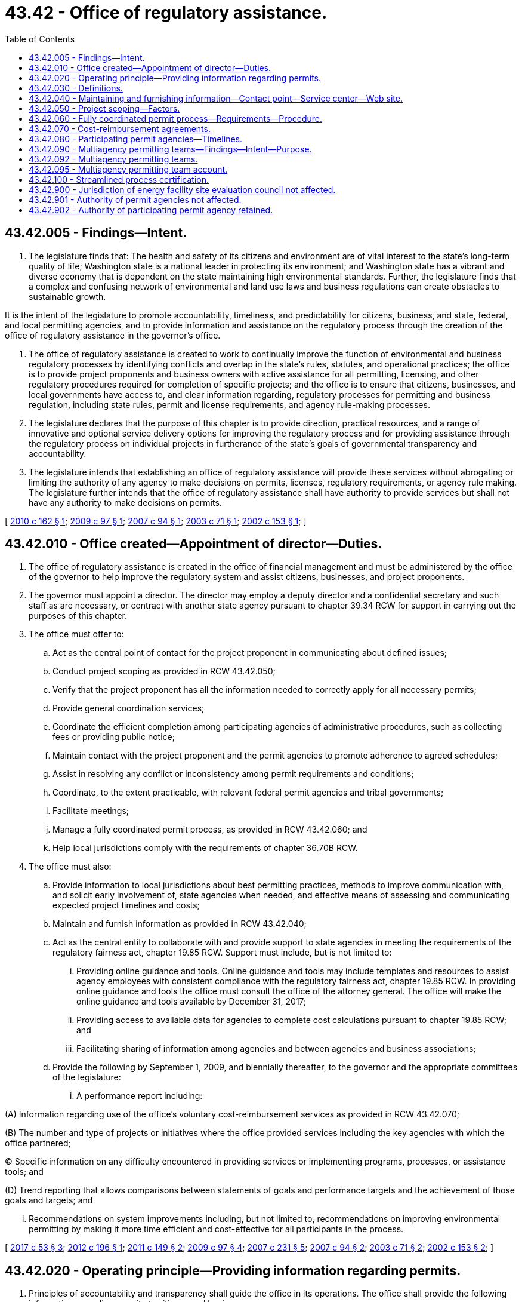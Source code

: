 = 43.42 - Office of regulatory assistance.
:toc:

== 43.42.005 - Findings—Intent.
. The legislature finds that: The health and safety of its citizens and environment are of vital interest to the state's long-term quality of life; Washington state is a national leader in protecting its environment; and Washington state has a vibrant and diverse economy that is dependent on the state maintaining high environmental standards. Further, the legislature finds that a complex and confusing network of environmental and land use laws and business regulations can create obstacles to sustainable growth.

It is the intent of the legislature to promote accountability, timeliness, and predictability for citizens, business, and state, federal, and local permitting agencies, and to provide information and assistance on the regulatory process through the creation of the office of regulatory assistance in the governor's office.

. The office of regulatory assistance is created to work to continually improve the function of environmental and business regulatory processes by identifying conflicts and overlap in the state's rules, statutes, and operational practices; the office is to provide project proponents and business owners with active assistance for all permitting, licensing, and other regulatory procedures required for completion of specific projects; and the office is to ensure that citizens, businesses, and local governments have access to, and clear information regarding, regulatory processes for permitting and business regulation, including state rules, permit and license requirements, and agency rule-making processes.

. The legislature declares that the purpose of this chapter is to provide direction, practical resources, and a range of innovative and optional service delivery options for improving the regulatory process and for providing assistance through the regulatory process on individual projects in furtherance of the state's goals of governmental transparency and accountability.

. The legislature intends that establishing an office of regulatory assistance will provide these services without abrogating or limiting the authority of any agency to make decisions on permits, licenses, regulatory requirements, or agency rule making. The legislature further intends that the office of regulatory assistance shall have authority to provide services but shall not have any authority to make decisions on permits.

[ http://lawfilesext.leg.wa.gov/biennium/2009-10/Pdf/Bills/Session%20Laws/Senate/6578-S2.SL.pdf?cite=2010%20c%20162%20§%201[2010 c 162 § 1]; http://lawfilesext.leg.wa.gov/biennium/2009-10/Pdf/Bills/Session%20Laws/House/1730-S.SL.pdf?cite=2009%20c%2097%20§%201[2009 c 97 § 1]; http://lawfilesext.leg.wa.gov/biennium/2007-08/Pdf/Bills/Session%20Laws/Senate/5122-S2.SL.pdf?cite=2007%20c%2094%20§%201[2007 c 94 § 1]; http://lawfilesext.leg.wa.gov/biennium/2003-04/Pdf/Bills/Session%20Laws/House/1550-S.SL.pdf?cite=2003%20c%2071%20§%201[2003 c 71 § 1]; http://lawfilesext.leg.wa.gov/biennium/2001-02/Pdf/Bills/Session%20Laws/House/2671-S2.SL.pdf?cite=2002%20c%20153%20§%201[2002 c 153 § 1]; ]

== 43.42.010 - Office created—Appointment of director—Duties.
. The office of regulatory assistance is created in the office of financial management and must be administered by the office of the governor to help improve the regulatory system and assist citizens, businesses, and project proponents.

. The governor must appoint a director. The director may employ a deputy director and a confidential secretary and such staff as are necessary, or contract with another state agency pursuant to chapter 39.34 RCW for support in carrying out the purposes of this chapter.

. The office must offer to:

.. Act as the central point of contact for the project proponent in communicating about defined issues;

.. Conduct project scoping as provided in RCW 43.42.050;

.. Verify that the project proponent has all the information needed to correctly apply for all necessary permits;

.. Provide general coordination services;

.. Coordinate the efficient completion among participating agencies of administrative procedures, such as collecting fees or providing public notice;

.. Maintain contact with the project proponent and the permit agencies to promote adherence to agreed schedules;

.. Assist in resolving any conflict or inconsistency among permit requirements and conditions;

.. Coordinate, to the extent practicable, with relevant federal permit agencies and tribal governments;

.. Facilitate meetings;

.. Manage a fully coordinated permit process, as provided in RCW 43.42.060; and

.. Help local jurisdictions comply with the requirements of chapter 36.70B RCW.

. The office must also:

.. Provide information to local jurisdictions about best permitting practices, methods to improve communication with, and solicit early involvement of, state agencies when needed, and effective means of assessing and communicating expected project timelines and costs;

.. Maintain and furnish information as provided in RCW 43.42.040;

.. Act as the central entity to collaborate with and provide support to state agencies in meeting the requirements of the regulatory fairness act, chapter 19.85 RCW. Support must include, but is not limited to:

... Providing online guidance and tools. Online guidance and tools may include templates and resources to assist agency employees with consistent compliance with the regulatory fairness act, chapter 19.85 RCW. In providing online guidance and tools the office must consult the office of the attorney general. The office will make the online guidance and tools available by December 31, 2017;

... Providing access to available data for agencies to complete cost calculations pursuant to chapter 19.85 RCW; and

... Facilitating sharing of information among agencies and between agencies and business associations;

.. Provide the following by September 1, 2009, and biennially thereafter, to the governor and the appropriate committees of the legislature:

... A performance report including:

(A) Information regarding use of the office's voluntary cost-reimbursement services as provided in RCW 43.42.070;

(B) The number and type of projects or initiatives where the office provided services including the key agencies with which the office partnered;

(C) Specific information on any difficulty encountered in providing services or implementing programs, processes, or assistance tools; and

(D) Trend reporting that allows comparisons between statements of goals and performance targets and the achievement of those goals and targets; and

... Recommendations on system improvements including, but not limited to, recommendations on improving environmental permitting by making it more time efficient and cost-effective for all participants in the process.

[ http://lawfilesext.leg.wa.gov/biennium/2017-18/Pdf/Bills/Session%20Laws/House/1120-S2.SL.pdf?cite=2017%20c%2053%20§%203[2017 c 53 § 3]; http://lawfilesext.leg.wa.gov/biennium/2011-12/Pdf/Bills/Session%20Laws/Senate/6359-S.SL.pdf?cite=2012%20c%20196%20§%201[2012 c 196 § 1]; http://lawfilesext.leg.wa.gov/biennium/2011-12/Pdf/Bills/Session%20Laws/House/1178.SL.pdf?cite=2011%20c%20149%20§%202[2011 c 149 § 2]; http://lawfilesext.leg.wa.gov/biennium/2009-10/Pdf/Bills/Session%20Laws/House/1730-S.SL.pdf?cite=2009%20c%2097%20§%204[2009 c 97 § 4]; http://lawfilesext.leg.wa.gov/biennium/2007-08/Pdf/Bills/Session%20Laws/Senate/5508.SL.pdf?cite=2007%20c%20231%20§%205[2007 c 231 § 5]; http://lawfilesext.leg.wa.gov/biennium/2007-08/Pdf/Bills/Session%20Laws/Senate/5122-S2.SL.pdf?cite=2007%20c%2094%20§%202[2007 c 94 § 2]; http://lawfilesext.leg.wa.gov/biennium/2003-04/Pdf/Bills/Session%20Laws/House/1550-S.SL.pdf?cite=2003%20c%2071%20§%202[2003 c 71 § 2]; http://lawfilesext.leg.wa.gov/biennium/2001-02/Pdf/Bills/Session%20Laws/House/2671-S2.SL.pdf?cite=2002%20c%20153%20§%202[2002 c 153 § 2]; ]

== 43.42.020 - Operating principle—Providing information regarding permits.
. Principles of accountability and transparency shall guide the office in its operations. The office shall provide the following information regarding permits to citizens and businesses:

.. An agency's average turnaround time from the date of application to date of decision for the required permit, licenses, or other necessary regulatory decisions, or the most relevant information the agency can provide, for projects of a comparable size and complexity;

.. The information required for an agency to make a decision on a permit or regulatory requirement, including the agency's best estimate of the number of times projects of a similar size and complexity have been asked to clarify, improve, or provide supplemental information before a decision, and the expected agency response time, recognizing that changes in the project or other circumstances may change the information required; and

.. An estimate of the maximum amount of costs in fees to be paid to state agencies, the type of any studies an agency expects to need, and the timing of any expected public processes for the project.

. This section does not create an independent cause of action, affect any existing cause of action, or establish time limits for purposes of RCW 64.40.020.

[ http://lawfilesext.leg.wa.gov/biennium/2009-10/Pdf/Bills/Session%20Laws/House/1730-S.SL.pdf?cite=2009%20c%2097%20§%202[2009 c 97 § 2]; http://lawfilesext.leg.wa.gov/biennium/2007-08/Pdf/Bills/Session%20Laws/Senate/5122-S2.SL.pdf?cite=2007%20c%2094%20§%203[2007 c 94 § 3]; http://lawfilesext.leg.wa.gov/biennium/2001-02/Pdf/Bills/Session%20Laws/House/2671-S2.SL.pdf?cite=2002%20c%20153%20§%203[2002 c 153 § 3]; ]

== 43.42.030 - Definitions.
The definitions in this section apply throughout this chapter unless the context clearly requires otherwise.

. "Director" means the director of the office of regulatory assistance.

. "Fully coordinated permit process" means a comprehensive coordinated permitting assistance approach supported by a written agreement between the project proponent, the office of regulatory assistance, and the agencies participating in the fully coordinated permit process.

. "General coordination services" means services that bring interested parties together to explore opportunities for cooperation and to resolve conflicts. General coordination services may be provided as a stand-alone event or as an element of broader project assistance, nonproject-related interagency coordination, or policy and planning teamwork.

. "Office" means the office of regulatory assistance established in RCW 43.42.010.

. "Permit" means any permit, license, certificate, use authorization, or other form of governmental review or approval required in order to construct, expand, or operate a project in the state of Washington.

. "Permit agency" means any state, local, or federal agency authorized by law to issue permits.

. "Project" means any activity, the conduct of which requires a permit or permits from one or more permit agencies.

. "Project proponent" means a citizen, business, or any entity applying for or seeking a permit or permits in the state of Washington.

. "Project scoping" means the identification of relevant issues and information needs of a project proponent and the permitting agencies, and reaching a common understanding regarding the process, timing, and sequencing for obtaining applicable permits.

[ http://lawfilesext.leg.wa.gov/biennium/2009-10/Pdf/Bills/Session%20Laws/House/1730-S.SL.pdf?cite=2009%20c%2097%20§%203[2009 c 97 § 3]; http://lawfilesext.leg.wa.gov/biennium/2007-08/Pdf/Bills/Session%20Laws/Senate/5122-S2.SL.pdf?cite=2007%20c%2094%20§%204[2007 c 94 § 4]; http://lawfilesext.leg.wa.gov/biennium/2003-04/Pdf/Bills/Session%20Laws/House/1550-S.SL.pdf?cite=2003%20c%2071%20§%203[2003 c 71 § 3]; http://lawfilesext.leg.wa.gov/biennium/2001-02/Pdf/Bills/Session%20Laws/House/2671-S2.SL.pdf?cite=2002%20c%20153%20§%204[2002 c 153 § 4]; ]

== 43.42.040 - Maintaining and furnishing information—Contact point—Service center—Web site.
. The office shall assist citizens, businesses, and project proponents by maintaining and furnishing information, including, but not limited to:

.. To the extent possible, compiling and periodically updating one or more handbooks containing lists and explanations of permit laws, including all relevant local, state, federal, and tribal laws. In providing this information, the office shall seek the cooperation of relevant local, state, and federal agencies and tribal governments;

.. Establishing and providing notice of a point of contact for obtaining information;

.. Working closely and cooperatively with business license centers to provide efficient and nonduplicative service; and

.. Developing a service center and a web site.

. The office shall coordinate among state agencies to develop an office web site that is linked through the office of the governor's web site and that contains information regarding permitting and regulatory requirements for businesses and citizens in Washington state. At a minimum, the web site shall provide information or links to information on:

.. Federal, state, and local rule-making processes and permitting and regulatory requirements applicable to Washington businesses and citizens;

.. Federal, state, and local licenses, permits, and approvals necessary to start and operate a business or develop real property in Washington;

.. State and local building codes;

.. Federal, state, and local economic development programs that may be available to businesses in Washington; and

.. State and local agencies regulating or providing assistance to citizens and businesses operating a business or developing real property in Washington.

. This section does not create an independent cause of action, affect any existing cause of action, or create any new cause of action regarding the application of regulatory or permit requirements.

[ http://lawfilesext.leg.wa.gov/biennium/2007-08/Pdf/Bills/Session%20Laws/Senate/5122-S2.SL.pdf?cite=2007%20c%2094%20§%205[2007 c 94 § 5]; http://lawfilesext.leg.wa.gov/biennium/2003-04/Pdf/Bills/Session%20Laws/House/1550-S.SL.pdf?cite=2003%20c%2071%20§%204[2003 c 71 § 4]; http://lawfilesext.leg.wa.gov/biennium/2001-02/Pdf/Bills/Session%20Laws/House/2671-S2.SL.pdf?cite=2002%20c%20153%20§%205[2002 c 153 § 5]; ]

== 43.42.050 - Project scoping—Factors.
. Upon request of a project proponent, the office must determine the level of project scoping needed by the project proponent, taking into consideration the complexity of the project and the experience of those expected to be involved in the project application and review process. The director may require the attendance at a scoping meeting of any state or local agency.

. Project scoping must consider the complexity, size, and needs for assistance of the project and must address as appropriate:

.. The permits that are required for the project;

.. The permit application forms and other application requirements of the participating permit agencies;

.. The specific information needs and issues of concern of each participant and their significance;

.. Any statutory or regulatory conflicts that might arise from the differing authorities and roles of the permit agencies;

.. Any natural resources, including federal or state listed species, that might be adversely affected by the project and might cause an alteration of the project or require mitigation; and

.. The anticipated time required for permit decisions by each participating permit agency, including the estimated time required to determine if the permit application is complete, to conduct environmental review, and to review and process the application. In determining the estimated time required, full consideration must be given to achieving the greatest possible efficiencies through any concurrent studies and any consolidated applications, hearings, and comment periods.

. The outcome of the project scoping must be documented in writing, furnished to the project proponent, and be made available to the public.

. The project scoping must be completed prior to the passage of sixty days of the project proponent's request for a project scoping unless the director finds that better results can be obtained by delaying the project scoping meeting or meetings to ensure full participation.

. Upon completion of the project scoping, the participating permit agencies must proceed under their respective authorities. The agencies may remain in communication with the office as needed.

. This section does not create an independent cause of action, affect any existing cause of action, or establish time limits for purposes of RCW 64.40.020.

[ http://lawfilesext.leg.wa.gov/biennium/2011-12/Pdf/Bills/Session%20Laws/Senate/6359-S.SL.pdf?cite=2012%20c%20196%20§%202[2012 c 196 § 2]; http://lawfilesext.leg.wa.gov/biennium/2009-10/Pdf/Bills/Session%20Laws/House/1730-S.SL.pdf?cite=2009%20c%2097%20§%205[2009 c 97 § 5]; http://lawfilesext.leg.wa.gov/biennium/2007-08/Pdf/Bills/Session%20Laws/Senate/5122-S2.SL.pdf?cite=2007%20c%2094%20§%206[2007 c 94 § 6]; http://lawfilesext.leg.wa.gov/biennium/2003-04/Pdf/Bills/Session%20Laws/Senate/5761-S.SL.pdf?cite=2003%20c%2054%20§%204[2003 c 54 § 4]; http://lawfilesext.leg.wa.gov/biennium/2001-02/Pdf/Bills/Session%20Laws/House/2671-S2.SL.pdf?cite=2002%20c%20153%20§%206[2002 c 153 § 6]; ]

== 43.42.060 - Fully coordinated permit process—Requirements—Procedure.
. A project proponent may submit a written request to the director of the office for participation in a fully coordinated permit process. Designation as a fully coordinated project requires that:

.. The project proponent enters into a cost-reimbursement agreement pursuant to RCW 43.42.070;

.. The project has a designation under chapter 43.157 RCW; or

.. The director determine that (i)(A) the project raises complex coordination, permit processing, or substantive permit review issues; or (B) if completed, the project would provide substantial benefits to the state; and (ii) the office, as well as the participating permit review agencies, have sufficient capacity within existing resources to undertake the full coordination process without reimbursement and without seriously affecting other services.

. A project proponent who requests designation as a fully coordinated permit process project must provide the office with a full description of the project. The office may request any information from the project proponent that is necessary to make the designation under this section, and may convene a scoping meeting or a work plan meeting of the likely participating permit agencies.

. When a project is designated for the fully coordinated permit process, the office must serve as the main point of contact for the project proponent and participating agencies with regard to the permit process for the project as a whole. Each participating agency must designate a single point of contact for coordinating with the office. The office must keep an up-to-date project management log and schedule illustrating required procedural steps in the permitting process, and highlighting substantive issues as appropriate that must be resolved in order for the project to move forward. In carrying out these responsibilities, the office must:

.. Ensure that the project proponent has been informed of all the information needed to apply for the permits that are included in the coordinated permit process;

.. Coordinate the timing of review for those permits by the respective participating permit agencies;

.. Facilitate communication between project proponents, consultants, and agency staff to promote timely permit decisions;

.. Assist in resolving any conflict or inconsistency among the permit requirements and conditions that are expected to be imposed by the participating permit agencies; and

.. Make contact, at least once, with any local, tribal, or federal jurisdiction that is responsible for issuing a permit for the project and invite them to participate in the coordinated permit process or to receive periodic updates in the project.

. Within thirty days, or longer with agreement of the project proponent, of the date that the office designates a project for the fully coordinated permit process, it shall convene a work plan meeting with the project proponent and the participating permit agencies to develop a coordinated permit process schedule. The meeting agenda may include any of the following:

.. Review of the permits that are required for the project;

.. A review of the permit application forms and other application requirements of the agencies that are participating in the coordinated permit process;

.. An estimation of the timelines that will be used by each participating permit agency to make permit decisions, including the estimated time periods required to determine if the permit applications are complete and to review or respond to each application or submittal of new information.

... The estimation must also include the estimated number of revision cycles for the project, or the typical number of revision cycles for projects of similar size and complexity.

... In the development of this timeline, full attention must be given to achieving the maximum efficiencies possible through concurrent studies and consolidated applications, hearings, and comment periods.

... Estimated action or response times for activities of the office that are required before or trigger further action by a participant must also be included;

.. Available information regarding the timing of any public hearings that are required to issue permits for the project and a determination of the feasibility of coordinating or consolidating any of those required public hearings; and

.. A discussion of fee arrangements for the coordinated permit process, including an estimate of the costs allowed by statute, any reimbursable agency costs, and billing schedules, if applicable.

. Each agency must send at least one representative qualified to discuss the applicability and timelines associated with all permits administered by that agency or jurisdiction. At the request of the project proponent, the office must notify any relevant local or federal agency or federally recognized Indian tribe of the date of the meeting and invite that agency's participation in the process.

. Any accelerated time period for the consideration of a permit application must be consistent with any statute, rule, or regulation, or adopted state policy, standard, or guideline that requires the participation of other agencies, federally recognized Indian tribes, or interested persons in the application process.

. If a permit agency or the project proponent foresees, at any time, that it will be unable to meet the estimated timelines or other obligations under the agreement, it must notify the office of the reasons for the problem and offer potential solutions or an amended timeline for resolving the problem. The office must notify the participating permit agencies and the project proponent and, upon agreement of all parties, adjust the schedule, or, if necessary, schedule another work plan meeting.

. The project proponent may withdraw from the coordinated permit process by submitting to the office a written request that the process be terminated. Upon receipt of the request, the office must notify each participating permit agency that a coordinated permit process is no longer applicable to the project.

[ http://lawfilesext.leg.wa.gov/biennium/2011-12/Pdf/Bills/Session%20Laws/Senate/6359-S.SL.pdf?cite=2012%20c%20196%20§%203[2012 c 196 § 3]; http://lawfilesext.leg.wa.gov/biennium/2009-10/Pdf/Bills/Session%20Laws/Senate/5473-S.SL.pdf?cite=2009%20c%20421%20§%208[2009 c 421 § 8]; http://lawfilesext.leg.wa.gov/biennium/2009-10/Pdf/Bills/Session%20Laws/House/1730-S.SL.pdf?cite=2009%20c%2097%20§%206[2009 c 97 § 6]; http://lawfilesext.leg.wa.gov/biennium/2007-08/Pdf/Bills/Session%20Laws/Senate/5122-S2.SL.pdf?cite=2007%20c%2094%20§%207[2007 c 94 § 7]; http://lawfilesext.leg.wa.gov/biennium/2003-04/Pdf/Bills/Session%20Laws/Senate/5761-S.SL.pdf?cite=2003%20c%2054%20§%205[2003 c 54 § 5]; http://lawfilesext.leg.wa.gov/biennium/2001-02/Pdf/Bills/Session%20Laws/House/2671-S2.SL.pdf?cite=2002%20c%20153%20§%207[2002 c 153 § 7]; ]

== 43.42.070 - Cost-reimbursement agreements.
. The office may enter into cost-reimbursement agreements with a project proponent to recover from the project proponent the reasonable costs incurred by the office in carrying out the provisions of this chapter. The agreement must include provisions for covering the costs incurred by the permit agencies that are participating in the cost-reimbursement project and carrying out permit processing or project review tasks referenced in the cost-reimbursement agreement.

. The office must maintain policies or guidelines for coordinating cost-reimbursement agreements with participating agencies, project proponents, and independent consultants. Policies or guidelines must ensure that, in developing cost-reimbursement agreements, conflicts of interest are eliminated. The policies must also support effective use of cost-reimbursement resources to address staffing and capacity limitations as may be relevant within the office or participating permit agencies.

. For fully coordinated permit processes and priority economic recovery projects selected pursuant to this section, the office must coordinate the negotiation of all cost-reimbursement agreements executed under RCW 43.21A.690, 43.30.490, 43.70.630, 43.300.080, and * 70.94.085. The office, project proponent, and participating permit agencies must be signatories to the cost-reimbursement agreement or agreements. Each participating permit agency must manage performance of its portion of the cost-reimbursement agreement. Independent consultants hired under a cost-reimbursement agreement must report directly to the hiring office or participating permit agency. Any cost-reimbursement agreement must require that final decisions are made by the participating permit agency and not by a hired independent consultant.

. For any project using cost reimbursement, the cost-reimbursement agreement must require the office and participating permit agencies to develop and periodically update a project work plan, which the office must provide on the internet and share with each party to the agreement.

. [Empty]
.. The cost-reimbursement agreement must identify the proposed project, the desired outcomes, and the maximum costs for work to be conducted under the agreement. The desired outcomes must refer to the decision-making process and may not prejudge or predetermine whether decisions will be to approve or deny any required permit or other application. Each participating permit agency must agree to give priority to the cost-reimbursement project but may in no way reduce or eliminate regulatory requirements as part of the priority review.

.. Reasonable costs are determined based on time and materials estimates with a provision for contingencies, or set as a flat fee tied to a reasonable estimate of staff hours required.

.. The cost-reimbursement agreement may include deliverables and schedules for invoicing and reimbursement. The office may require advance payment of some or all of the agreed reimbursement, to be held in reserve and distributed to participating permit agencies and the office upon approval of invoices by the project proponent. The project proponent has thirty days to request additional information or challenge an invoice. If an invoice is challenged, the office must respond and attempt to resolve the challenge within thirty days. If the office is unable to resolve the challenge within thirty days, the challenge must be submitted to the office of financial management. A decision on such a challenge must be made by the office of financial management and approved by the director of the office of financial management and is binding on the parties.

.. Upon request, the office must verify whether participating permit agencies have met the obligations contained in the project work plan and cost-reimbursement agreement.

. If a party to the cost-reimbursement agreement foresees, at any time, that it will be unable to meet its obligations under the agreement, it must notify the office and state the reasons, along with proposals for resolving the problems. The office must notify the other parties to the cost-reimbursement agreement and seek to resolve the problems by adjusting invoices, deliverables, or the project work plan, or through some other accommodation.

[ http://lawfilesext.leg.wa.gov/biennium/2011-12/Pdf/Bills/Session%20Laws/Senate/6359-S.SL.pdf?cite=2012%20c%20196%20§%204[2012 c 196 § 4]; http://lawfilesext.leg.wa.gov/biennium/2009-10/Pdf/Bills/Session%20Laws/Senate/6578-S2.SL.pdf?cite=2010%20c%20162%20§%204[2010 c 162 § 4]; http://lawfilesext.leg.wa.gov/biennium/2009-10/Pdf/Bills/Session%20Laws/House/1730-S.SL.pdf?cite=2009%20c%2097%20§%207[2009 c 97 § 7]; http://lawfilesext.leg.wa.gov/biennium/2007-08/Pdf/Bills/Session%20Laws/Senate/5122-S2.SL.pdf?cite=2007%20c%2094%20§%208[2007 c 94 § 8]; http://lawfilesext.leg.wa.gov/biennium/2003-04/Pdf/Bills/Session%20Laws/House/1526.SL.pdf?cite=2003%20c%2070%20§%207[2003 c 70 § 7]; http://lawfilesext.leg.wa.gov/biennium/2001-02/Pdf/Bills/Session%20Laws/House/2671-S2.SL.pdf?cite=2002%20c%20153%20§%208[2002 c 153 § 8]; ]

== 43.42.080 - Participating permit agencies—Timelines.
With the agreement of all participating permitting agencies and the permit applicant or project proponent, state permitting agencies may establish timelines to make permit decisions, including the time periods required to determine that the permit applications are complete, to review the applications, and to process the permits. Established timelines shall not be shorter than those otherwise required for each permit under other applicable provisions of law, but may extend and coordinate such timelines. The goal of the established timelines is to achieve the maximum efficiencies possible through concurrent studies and consolidation of applications, permit review, hearings, and comment periods. A timeline established under this subsection with the agreement of each permitting agency shall commit each permitting agency to act within the established timeline.

[ http://lawfilesext.leg.wa.gov/biennium/2007-08/Pdf/Bills/Session%20Laws/Senate/5122-S2.SL.pdf?cite=2007%20c%2094%20§%209[2007 c 94 § 9]; http://lawfilesext.leg.wa.gov/biennium/2003-04/Pdf/Bills/Session%20Laws/Senate/6265-S.SL.pdf?cite=2004%20c%2032%20§%201[2004 c 32 § 1]; ]

== 43.42.090 - Multiagency permitting teams—Findings—Intent—Purpose.
. The legislature finds that the state of Washington has implemented a number of successful measures to streamline, coordinate, and consolidate the multiparty, multijurisdictional permitting and regulatory decision-making process. The office of regulatory assistance was developed and implemented at a time when the state faced a crisis in its economic competitiveness. The multiagency permitting team for transportation was developed and implemented at a time when the state's transportation system faced a crisis in public confidence concerning transportation project delivery. The legislature further finds that the state of Washington is now facing an economic and financial crisis that requires immediate action to spur economic development and the creation of jobs without sacrificing the quality of the state's environment.

. The legislature intends to:

.. Draw from and extend the benefits of proven permit streamlining solutions to future project proponents and aid the state's recovery by authorizing optional multiagency permitting teams modeled after the multiagency permitting team developed and implemented for state transportation projects. It is the purpose of chapter 162, Laws of 2010 to provide willing permit applicants and project proponents with permit coordination and integrated regulatory decision-making services on a cost-reimbursed basis; and

.. Phase-in a revenue-neutral permit streamlining approach to expedite permit and regulatory decision making while ensuring a high level of environmental protection.

[ http://lawfilesext.leg.wa.gov/biennium/2009-10/Pdf/Bills/Session%20Laws/Senate/6578-S2.SL.pdf?cite=2010%20c%20162%20§%202[2010 c 162 § 2]; ]

== 43.42.092 - Multiagency permitting teams.
. [Empty]
.. The office of regulatory assistance is authorized to develop and advertise the availability of optional multiagency permitting teams to provide coordinated permitting and integrated regulatory decision making starting in the Puget Sound basin.

.. New expenses associated with operating the optional multiagency permitting teams must be recovered by the office of regulatory assistance using existing state cost-reimbursement and interagency cost-sharing authorities as applicable. The cost-reimbursement process is subject to the requirements and limitations set forth in RCW 43.42.070. Initial administrative costs and other costs that may not be recoverable through cost-reimbursement or cost-sharing mechanisms may be covered by funds from the multiagency permitting team account created in RCW 43.42.095.

.. The director of the office of regulatory assistance must solicit donations and such other funds as the director deems appropriate from public and private sources for the purposes of covering the initial administrative costs and other costs associated with operation of optional multiagency permitting teams which are not recoverable through cost-reimbursement or cost-sharing mechanisms. All such solicited funds must be placed in the multiagency permitting team account created in RCW 43.42.095.

. Optional multiagency permitting teams must be:

.. Mobile, capable of traveling or working together as teams, initially throughout the Puget Sound basin;

.. Located initially in central Puget Sound;

.. Staffed by appropriate senior-level permitting and regulatory decision-making personnel representing the Washington state departments of ecology, fish and wildlife, and natural resources and having expertise in regulatory issues relating to the project; and

.. Managed by the office of regulatory assistance through a team leader responsible for:

... Managing or monitoring team activities to ensure the cost-reimbursement schedule and agreement is followed;

... Developing and maintaining partnerships and working relationships with local, state, tribal, and federal organizations not core to the optional multiagency permitting teams that can be called upon to join the team on a project-by-project basis;

... Developing, defining, and providing a set of coordinated permitting and integrated decision-making services consistent with those set forth in subsection (3) of this section;

... Developing and executing funding agreements with applicants, project proponents, regulatory agencies, and others as necessary to ensure the financial viability of the optional multiagency permitting teams;

.. Measuring and regularly reporting on team performance, results and outcomes achieved, including improved: Permitting predictability, interagency early project coordination, interagency accessibility, interagency relationships, project delivery, and environmental results, including the avoidance or prevention of environmental harm and the effectiveness of mitigation;

.. Conducting outreach, marketing, and advertising of team services and team availability, focusing initially on projects such as large-scale public, private, and port development projects with complex aquatics, wetland, or other environmental impacts; environmental cleanup, restoration, and enhancement projects; aquaculture projects; and energy, power generation, and utility projects;

.. Implementing issue and dispute resolution protocols;

.. Incorporating and using virtual tools for online collaboration to support permitting and regulatory coordination and expedited decision making; and

... Extending and subsequently implementing the optional multiagency permitting team approach to other significant geographic regions of the state.

. The optional multiagency permitting teams must at a minimum work with the office of regulatory assistance to provide the following core services:

.. Project scoping, as set forth in RCW 43.42.050 (1) through (4), to help applicants identify applicable permits and regulatory approvals;

.. A preapplication coordination service, which may be combined with project scoping, to help applicants understand applicable requirements and plan out with the assistance of the regulatory agencies an optimally sequenced permitting and regulatory decision-making strategy and approach for the overall project;

.. Fully coordinated project review as set forth in RCW 43.42.060 to set schedules and agreed-upon time frames for the applicant and regulatory decision makers consistent with statutory requirements and with regard to available agency resources and to track, monitor, and report progress made in meeting those schedules and time frames;

.. Mitigation coordination to help applicants and regulatory agencies collaborate on and implement mitigation obligations within a watershed context so superior environmental results can be achieved when impacts cannot be avoided or further minimized.

. Local and federal permitting and regulatory personnel should be incorporated into the optional multiagency permitting teams whenever possible and at least on a project-by-project basis. Moneys recouped through state cost-reimbursement and interagency cost-sharing authorities, or as otherwise solicited for deposit into the multiagency permitting team account created in RCW 43.42.095, may also be used to cover local and federal participation.

. The optional multiagency permitting teams will provide services for complex projects requiring multiple permits and regulatory approvals and having multiple points of regulatory jurisdiction. The optional multiagency permitting teams are not intended to support state transportation projects capable of being serviced by multiagency permitting teams specifically established for state transportation projects. Use of the optional multiagency permitting teams for a fully coordinated permit process must be allowed unless the office of regulatory assistance notifies a project proponent in writing of other means of effective and efficient project review that are available and are recommended.

[ http://lawfilesext.leg.wa.gov/biennium/2009-10/Pdf/Bills/Session%20Laws/Senate/6578-S2.SL.pdf?cite=2010%20c%20162%20§%203[2010 c 162 § 3]; ]

== 43.42.095 - Multiagency permitting team account.
The multiagency permitting team account is created in the custody of the state treasurer. All receipts from cost-reimbursement agreements authorized in RCW 43.42.070 and solicitations authorized in RCW 43.42.092 must be deposited into the account. Expenditures from the account may be used only for covering staffing, consultant, technology, and other administrative costs of multiagency permitting teams and other costs associated with multiagency project review and management that may arise. Only the director of the office of regulatory assistance or the director's designee may authorize expenditures from the account. The account is subject to allotment procedures under chapter 43.88 RCW, but an appropriation is not required for expenditures.

[ http://lawfilesext.leg.wa.gov/biennium/2011-12/Pdf/Bills/Session%20Laws/Senate/6359-S.SL.pdf?cite=2012%20c%20196%20§%205[2012 c 196 § 5]; http://lawfilesext.leg.wa.gov/biennium/2009-10/Pdf/Bills/Session%20Laws/Senate/6578-S2.SL.pdf?cite=2010%20c%20162%20§%205[2010 c 162 § 5]; ]

== 43.42.100 - Streamlined process certification.
Within available funds, the office of regulatory assistance may certify permit processes at the local level as streamlined processes. In developing the certification program, the director must work with local jurisdictions to establish the criteria and the process for certification. Jurisdictions with permit processes certified as streamlined may receive priority in receipt of state funds for infrastructure projects.

[ http://lawfilesext.leg.wa.gov/biennium/2011-12/Pdf/Bills/Session%20Laws/Senate/6359-S.SL.pdf?cite=2012%20c%20196%20§%208[2012 c 196 § 8]; ]

== 43.42.900 - Jurisdiction of energy facility site evaluation council not affected.
Nothing in this chapter affects the jurisdiction of the energy facility site evaluation council under chapter 80.50 RCW.

[ http://lawfilesext.leg.wa.gov/biennium/2001-02/Pdf/Bills/Session%20Laws/House/2671-S2.SL.pdf?cite=2002%20c%20153%20§%2011[2002 c 153 § 11]; ]

== 43.42.901 - Authority of permit agencies not affected.
. Nothing in this chapter shall be construed to abrogate or diminish the functions, powers, or duties granted to any permit agency by law.

. Nothing in this chapter grants the office authority to decide if a permit shall be issued. The authority for determining if a permit shall be issued shall remain with the permit agency.

[ http://lawfilesext.leg.wa.gov/biennium/2001-02/Pdf/Bills/Session%20Laws/House/2671-S2.SL.pdf?cite=2002%20c%20153%20§%2012[2002 c 153 § 12]; ]

== 43.42.902 - Authority of participating permit agency retained.
This chapter shall not be construed to limit or abridge the powers and duties granted to a participating permit agency under the law that authorizes or requires the agency to issue a permit for a project. Each participating permit agency shall retain its authority to make all decisions on all nonprocedural matters with regard to the respective component permit that is within its scope of its responsibility including, but not limited to, the determination of permit application completeness, permit approval or approval with conditions, or permit denial. The office may not substitute its judgment for that of a participating permit agency on any such nonprocedural matters.

[ http://lawfilesext.leg.wa.gov/biennium/2009-10/Pdf/Bills/Session%20Laws/House/1730-S.SL.pdf?cite=2009%20c%2097%20§%2013[2009 c 97 § 13]; ]

